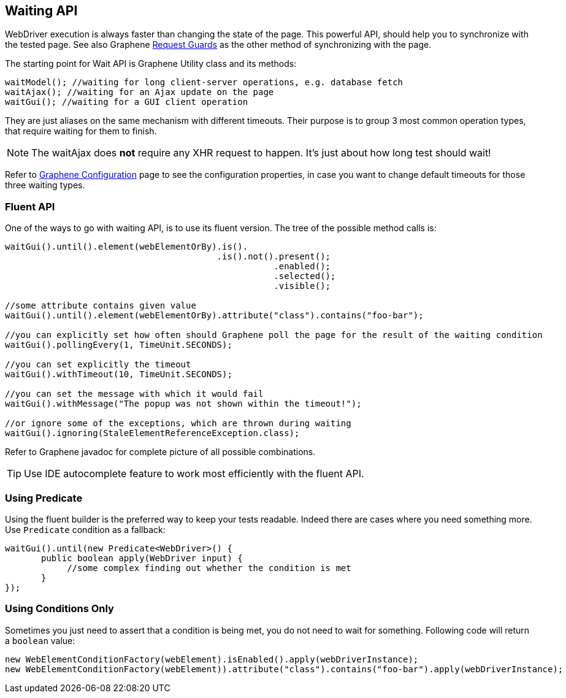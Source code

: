 ifdef::env-github,env-browser[]
:tip-caption: :bulb:
:note-caption: :information_source:
:important-caption: :heavy_exclamation_mark:
:caution-caption: :fire:
:warning-caption: :warning:
:outfilesuffix: .adoc
endif::[]

== Waiting API
:icons: font

WebDriver execution is always faster than changing the state of the
page. This powerful API, should help you to synchronize with the tested
page. See also Graphene <<request-guards#, Request Guards>> as the other
method of synchronizing with the page.

The starting point for Wait API is Graphene Utility class and its
methods:

[source,java]
----
waitModel(); //waiting for long client-server operations, e.g. database fetch
waitAjax(); //waiting for an Ajax update on the page
waitGui(); //waiting for a GUI client operation
----

They are just aliases on the same mechanism with different timeouts.
Their purpose is to group 3 most common operation types, that require
waiting for them to finish.

NOTE: The waitAjax does *not* require any XHR request to happen.
It's just about how long test should wait!

Refer to <<graphene-configuration#, Graphene Configuration>> page to see the
configuration properties, in case you
want to change default timeouts for those three waiting types.

[[fluent-api]]
=== Fluent API

One of the ways to go with waiting API, is to use its fluent version.
The tree of the possible method calls is:

[source,java]
----
waitGui().until().element(webElementOrBy).is().
                                         .is().not().present();
                                                    .enabled();
                                                    .selected();
                                                    .visible();

//some attribute contains given value
waitGui().until().element(webElementOrBy).attribute("class").contains("foo-bar");

//you can explicitly set how often should Graphene poll the page for the result of the waiting condition
waitGui().pollingEvery(1, TimeUnit.SECONDS);

//you can set explicitly the timeout
waitGui().withTimeout(10, TimeUnit.SECONDS);

//you can set the message with which it would fail
waitGui().withMessage("The popup was not shown within the timeout!");

//or ignore some of the exceptions, which are thrown during waiting
waitGui().ignoring(StaleElementReferenceException.class);
----

Refer to Graphene javadoc for complete picture of all possible
combinations.

TIP: Use IDE autocomplete feature to work most efficiently with the fluent
API.

[[using-predicate]]
=== Using Predicate

Using the fluent builder is the preferred way to keep your tests
readable. Indeed there are cases where you need something more. Use
`Predicate` condition as a fallback:

[source,java]
----
waitGui().until(new Predicate<WebDriver>() {
       public boolean apply(WebDriver input) {
            //some complex finding out whether the condition is met
       }
});
----

[[using-conditions-only]]
=== Using Conditions Only

Sometimes you just need to assert that a condition is being met, you do
not need to wait for something. Following code will return a `boolean`
value:

[source,java]
----
new WebElementConditionFactory(webElement).isEnabled().apply(webDriverInstance);
new WebElementConditionFactory(webElement)).attribute("class").contains("foo-bar").apply(webDriverInstance);
----
